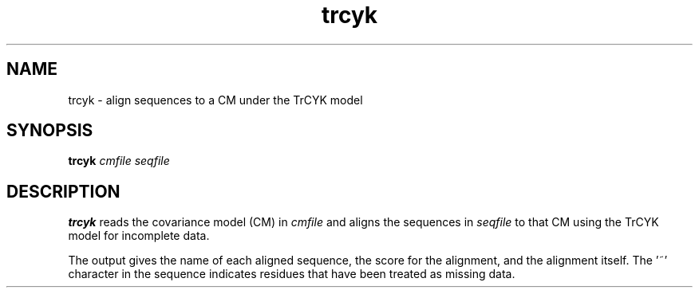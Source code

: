 .TH "trcyk" 1 "October 2009" "Infernal 1.0.2" "Infernal Manual"

.SH NAME
.TP 
trcyk - align sequences to a CM under the TrCYK model

.SH SYNOPSIS
.B trcyk
.I cmfile
.I seqfile

.SH DESCRIPTION

.B trcyk
reads the covariance model (CM) in
.I cmfile
and aligns the sequences in 
.I seqfile
to that CM using the TrCYK model for incomplete data.

.PP
The output gives the name of each aligned sequence,
the score for the alignment, and the alignment itself.
The '~' character in the sequence indicates residues
that have been treated as missing data.
